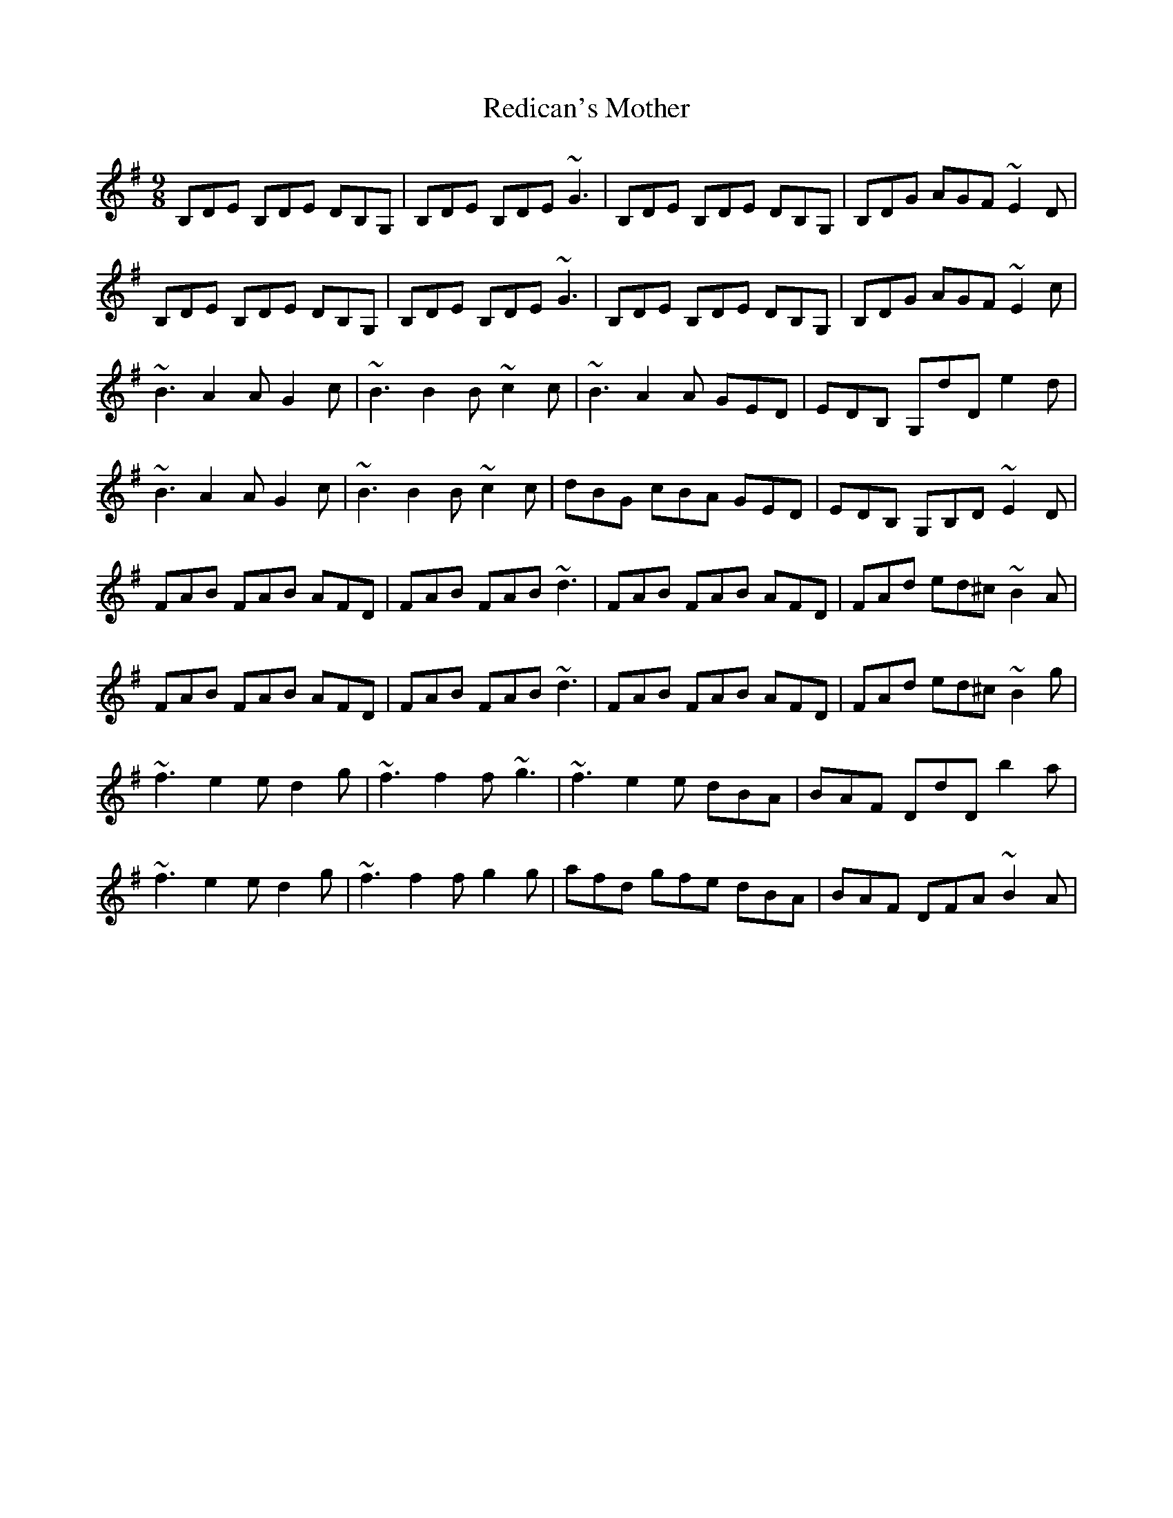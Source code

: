 X: 33960
T: Redican's Mother
R: slip jig
M: 9/8
K: Gmajor
B,DE B,DE DB,G,|B,DE B,DE ~G3|B,DE B,DE DB,G,|B,DG AGF ~E2D|
B,DE B,DE DB,G,|B,DE B,DE ~G3|B,DE B,DE DB,G,|B,DG AGF ~E2c|
~B3 A2A G2c|~B3 B2B ~c2c|~B3 A2A GED|EDB, G,dD e2d|
~B3 A2A G2c|~B3 B2B ~c2c|dBG cBA GED|EDB, G,B,D ~E2D|
FAB FAB AFD|FAB FAB ~d3|FAB FAB AFD|FAd ed^c ~B2A|
FAB FAB AFD|FAB FAB ~d3|FAB FAB AFD|FAd ed^c ~B2g|
~f3 e2e d2g|~f3 f2f ~g3|~f3 e2e dBA|BAF DdD b2a|
~f3 e2e d2g|~f3 f2f g2g|afd gfe dBA|BAF DFA ~B2A|

